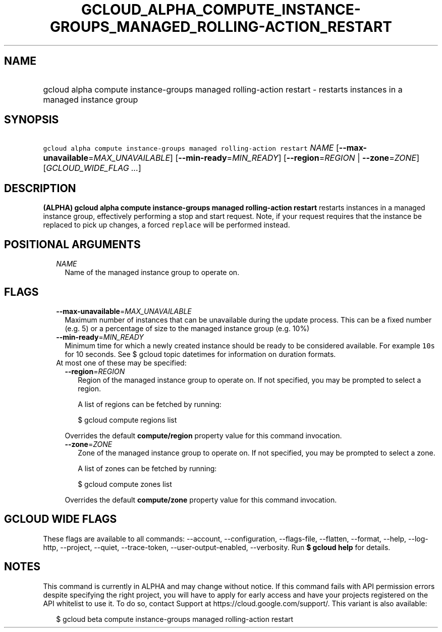 
.TH "GCLOUD_ALPHA_COMPUTE_INSTANCE\-GROUPS_MANAGED_ROLLING\-ACTION_RESTART" 1



.SH "NAME"
.HP
gcloud alpha compute instance\-groups managed rolling\-action restart \- restarts instances in a managed instance group



.SH "SYNOPSIS"
.HP
\f5gcloud alpha compute instance\-groups managed rolling\-action restart\fR \fINAME\fR [\fB\-\-max\-unavailable\fR=\fIMAX_UNAVAILABLE\fR] [\fB\-\-min\-ready\fR=\fIMIN_READY\fR] [\fB\-\-region\fR=\fIREGION\fR\ |\ \fB\-\-zone\fR=\fIZONE\fR] [\fIGCLOUD_WIDE_FLAG\ ...\fR]



.SH "DESCRIPTION"

\fB(ALPHA)\fR \fBgcloud alpha compute instance\-groups managed rolling\-action
restart\fR restarts instances in a managed instance group, effectively
performing a stop and start request. Note, if your request requires that the
instance be replaced to pick up changes, a forced \f5replace\fR will be
performed instead.



.SH "POSITIONAL ARGUMENTS"

.RS 2m
.TP 2m
\fINAME\fR
Name of the managed instance group to operate on.


.RE
.sp

.SH "FLAGS"

.RS 2m
.TP 2m
\fB\-\-max\-unavailable\fR=\fIMAX_UNAVAILABLE\fR
Maximum number of instances that can be unavailable during the update process.
This can be a fixed number (e.g. 5) or a percentage of size to the managed
instance group (e.g. 10%)

.TP 2m
\fB\-\-min\-ready\fR=\fIMIN_READY\fR
Minimum time for which a newly created instance should be ready to be considered
available. For example \f510s\fR for 10 seconds. See $ gcloud topic datetimes
for information on duration formats.

.TP 2m

At most one of these may be specified:

.RS 2m
.TP 2m
\fB\-\-region\fR=\fIREGION\fR
Region of the managed instance group to operate on. If not specified, you may be
prompted to select a region.

A list of regions can be fetched by running:

.RS 2m
$ gcloud compute regions list
.RE

Overrides the default \fBcompute/region\fR property value for this command
invocation.

.TP 2m
\fB\-\-zone\fR=\fIZONE\fR
Zone of the managed instance group to operate on. If not specified, you may be
prompted to select a zone.

A list of zones can be fetched by running:

.RS 2m
$ gcloud compute zones list
.RE

Overrides the default \fBcompute/zone\fR property value for this command
invocation.


.RE
.RE
.sp

.SH "GCLOUD WIDE FLAGS"

These flags are available to all commands: \-\-account, \-\-configuration,
\-\-flags\-file, \-\-flatten, \-\-format, \-\-help, \-\-log\-http, \-\-project,
\-\-quiet, \-\-trace\-token, \-\-user\-output\-enabled, \-\-verbosity. Run \fB$
gcloud help\fR for details.



.SH "NOTES"

This command is currently in ALPHA and may change without notice. If this
command fails with API permission errors despite specifying the right project,
you will have to apply for early access and have your projects registered on the
API whitelist to use it. To do so, contact Support at
https://cloud.google.com/support/. This variant is also available:

.RS 2m
$ gcloud beta compute instance\-groups managed rolling\-action restart
.RE

